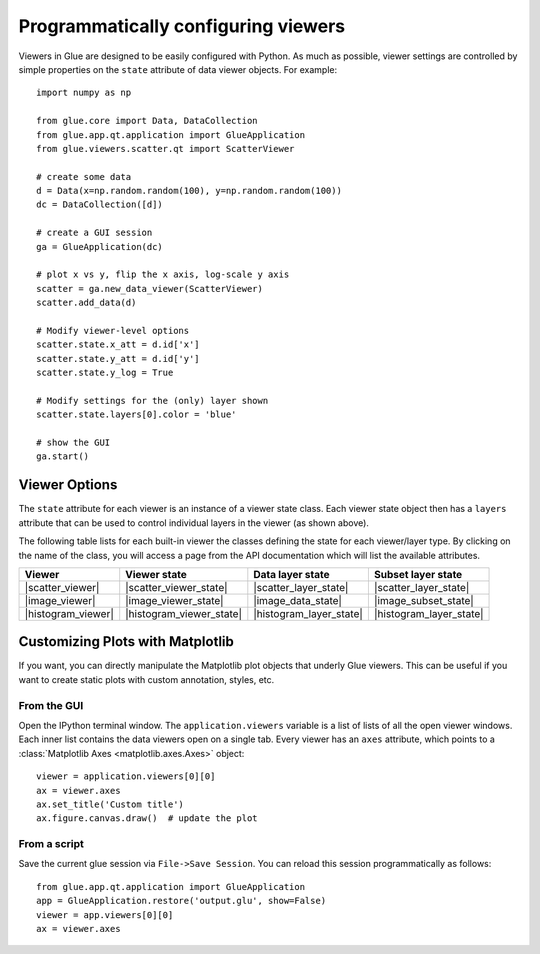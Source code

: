 .. _programmatic:

====================================
Programmatically configuring viewers
====================================

Viewers in Glue are designed to be easily configured with Python. As much as
possible, viewer settings are controlled by simple properties on the ``state``
attribute of data viewer objects. For example::

    import numpy as np

    from glue.core import Data, DataCollection
    from glue.app.qt.application import GlueApplication
    from glue.viewers.scatter.qt import ScatterViewer

    # create some data
    d = Data(x=np.random.random(100), y=np.random.random(100))
    dc = DataCollection([d])

    # create a GUI session
    ga = GlueApplication(dc)

    # plot x vs y, flip the x axis, log-scale y axis
    scatter = ga.new_data_viewer(ScatterViewer)
    scatter.add_data(d)

    # Modify viewer-level options
    scatter.state.x_att = d.id['x']
    scatter.state.y_att = d.id['y']
    scatter.state.y_log = True

    # Modify settings for the (only) layer shown
    scatter.state.layers[0].color = 'blue'

    # show the GUI
    ga.start()

Viewer Options
==============

The ``state`` attribute for each viewer is an instance of a viewer state class.
Each viewer state object then has a ``layers`` attribute that can be used to
control individual layers in the viewer (as shown above).

The following table lists for each built-in viewer the classes defining the state
for each viewer/layer type. By clicking on the name of the class, you will access
a page from the API documentation which will list the available attributes.

=================== ========================= ======================= ========================
Viewer              Viewer state              Data layer state        Subset layer state
=================== ========================= ======================= ========================
|scatter_viewer|    |scatter_viewer_state|    |scatter_layer_state|   |scatter_layer_state|
|image_viewer|      |image_viewer_state|      |image_data_state|      |image_subset_state|
|histogram_viewer|  |histogram_viewer_state|  |histogram_layer_state| |histogram_layer_state|
=================== ========================= ======================= ========================

.. |scatter_viewer| replace:: :class:`~glue.viewers.scatter.qt.ScatterViewer`
.. |scatter_viewer_state| replace:: :class:`~glue.viewers.scatter.state.ScatterViewerState`
.. |scatter_layer_state| replace:: :class:`~glue.viewers.scatter.state.ScatterLayerState`

.. |image_viewer| replace:: :class:`~glue.viewers.image.qt.ImageViewer`
.. |image_viewer_state| replace:: :class:`~glue.viewers.image.state.ImageViewerState`
.. |image_data_state| replace:: :class:`~glue.viewers.image.state.ImageLayerState`
.. |image_subset_state| replace:: :class:`~glue.viewers.image.state.ImageSubsetLayerState`

.. |histogram_viewer| replace:: :class:`~glue.viewers.histogram.qt.HistogramViewer`
.. |histogram_viewer_state| replace:: :class:`~glue.viewers.histogram.state.HistogramViewerState`
.. |histogram_layer_state| replace:: :class:`~glue.viewers.histogram.state.HistogramLayerState`

Customizing Plots with Matplotlib
=================================

If you want, you can directly manipulate the Matplotlib plot objects that
underly Glue viewers. This can be useful if you want to create static plots with
custom annotation, styles, etc.

From the GUI
------------
Open the IPython terminal window. The ``application.viewers`` variable
is a list of lists of all the
open viewer windows. Each inner list contains the data viewers
open on a single tab. Every viewer has an ``axes`` attribute,
which points to a :class:`Matplotlib Axes <matplotlib.axes.Axes>`
object::

    viewer = application.viewers[0][0]
    ax = viewer.axes
    ax.set_title('Custom title')
    ax.figure.canvas.draw()  # update the plot

From a script
-------------

Save the current glue session via ``File->Save Session``. You can
reload this session programmatically as follows::

    from glue.app.qt.application import GlueApplication
    app = GlueApplication.restore('output.glu', show=False)
    viewer = app.viewers[0][0]
    ax = viewer.axes
